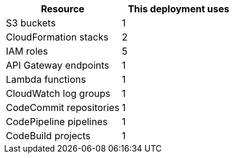 // Replace the <n> in each row to specify the number of resources used in this deployment. Remove the rows for resources that aren’t used.
|===
|Resource |This deployment uses

// Space needed to maintain table headers
|S3 buckets |1
|CloudFormation stacks |2
|IAM roles |5
|API Gateway endpoints |1
|Lambda functions |1
|CloudWatch log groups |1
|CodeCommit repositories |1
|CodePipeline pipelines |1
|CodeBuild projects |1
|===
